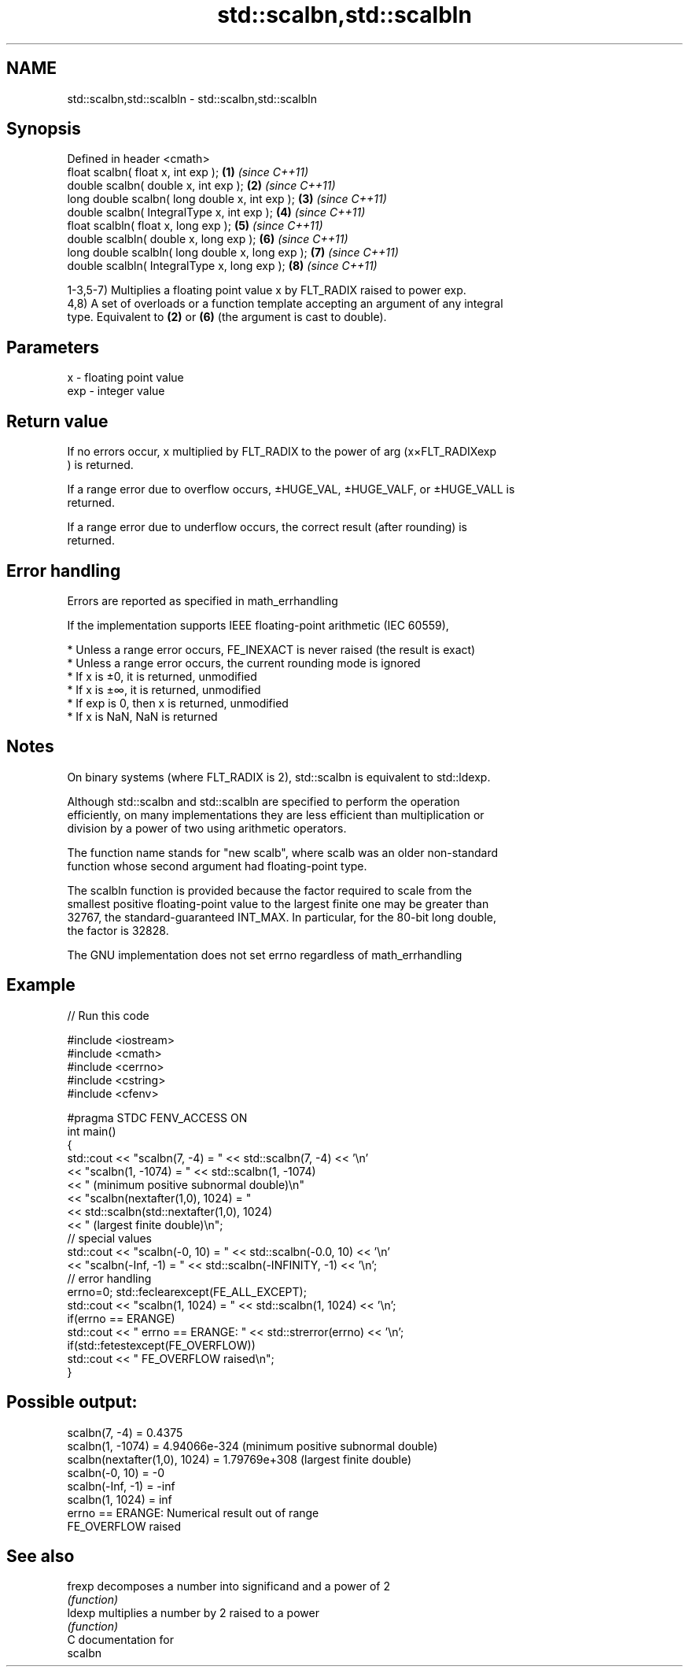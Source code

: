 .TH std::scalbn,std::scalbln 3 "2019.03.28" "http://cppreference.com" "C++ Standard Libary"
.SH NAME
std::scalbn,std::scalbln \- std::scalbn,std::scalbln

.SH Synopsis
   Defined in header <cmath>
   float       scalbn( float x, int exp );          \fB(1)\fP \fI(since C++11)\fP
   double      scalbn( double x, int exp );         \fB(2)\fP \fI(since C++11)\fP
   long double scalbn( long double x, int exp );    \fB(3)\fP \fI(since C++11)\fP
   double      scalbn( IntegralType x, int exp );   \fB(4)\fP \fI(since C++11)\fP
   float       scalbln( float x, long exp );        \fB(5)\fP \fI(since C++11)\fP
   double      scalbln( double x, long exp );       \fB(6)\fP \fI(since C++11)\fP
   long double scalbln( long double x, long exp );  \fB(7)\fP \fI(since C++11)\fP
   double      scalbln( IntegralType x, long exp ); \fB(8)\fP \fI(since C++11)\fP

   1-3,5-7) Multiplies a floating point value x by FLT_RADIX raised to power exp.
   4,8) A set of overloads or a function template accepting an argument of any integral
   type. Equivalent to \fB(2)\fP or \fB(6)\fP (the argument is cast to double).

.SH Parameters

   x   - floating point value
   exp - integer value

.SH Return value

   If no errors occur, x multiplied by FLT_RADIX to the power of arg (x×FLT_RADIXexp
   ) is returned.

   If a range error due to overflow occurs, ±HUGE_VAL, ±HUGE_VALF, or ±HUGE_VALL is
   returned.

   If a range error due to underflow occurs, the correct result (after rounding) is
   returned.

.SH Error handling

   Errors are reported as specified in math_errhandling

   If the implementation supports IEEE floating-point arithmetic (IEC 60559),

     * Unless a range error occurs, FE_INEXACT is never raised (the result is exact)
     * Unless a range error occurs, the current rounding mode is ignored
     * If x is ±0, it is returned, unmodified
     * If x is ±∞, it is returned, unmodified
     * If exp is 0, then x is returned, unmodified
     * If x is NaN, NaN is returned

.SH Notes

   On binary systems (where FLT_RADIX is 2), std::scalbn is equivalent to std::ldexp.

   Although std::scalbn and std::scalbln are specified to perform the operation
   efficiently, on many implementations they are less efficient than multiplication or
   division by a power of two using arithmetic operators.

   The function name stands for "new scalb", where scalb was an older non-standard
   function whose second argument had floating-point type.

   The scalbln function is provided because the factor required to scale from the
   smallest positive floating-point value to the largest finite one may be greater than
   32767, the standard-guaranteed INT_MAX. In particular, for the 80-bit long double,
   the factor is 32828.

   The GNU implementation does not set errno regardless of math_errhandling

.SH Example

   
// Run this code

 #include <iostream>
 #include <cmath>
 #include <cerrno>
 #include <cstring>
 #include <cfenv>
  
 #pragma STDC FENV_ACCESS ON
 int main()
 {
     std::cout << "scalbn(7, -4) = " << std::scalbn(7, -4) << '\\n'
               << "scalbn(1, -1074) = " << std::scalbn(1, -1074)
               << " (minimum positive subnormal double)\\n"
               << "scalbn(nextafter(1,0), 1024) = "
               << std::scalbn(std::nextafter(1,0), 1024)
               << " (largest finite double)\\n";
     // special values
     std::cout << "scalbn(-0, 10) = " << std::scalbn(-0.0, 10) << '\\n'
               << "scalbn(-Inf, -1) = " << std::scalbn(-INFINITY, -1) << '\\n';
     // error handling
     errno=0; std::feclearexcept(FE_ALL_EXCEPT);
     std::cout << "scalbn(1, 1024) = " << std::scalbn(1, 1024) << '\\n';
     if(errno == ERANGE)
         std::cout << "    errno == ERANGE: " << std::strerror(errno) << '\\n';
     if(std::fetestexcept(FE_OVERFLOW))
         std::cout << "    FE_OVERFLOW raised\\n";
 }

.SH Possible output:

 scalbn(7, -4) = 0.4375
 scalbn(1, -1074) = 4.94066e-324 (minimum positive subnormal double)
 scalbn(nextafter(1,0), 1024) = 1.79769e+308 (largest finite double)
 scalbn(-0, 10) = -0
 scalbn(-Inf, -1) = -inf
 scalbn(1, 1024) = inf
     errno == ERANGE: Numerical result out of range
     FE_OVERFLOW raised

.SH See also

   frexp decomposes a number into significand and a power of 2
         \fI(function)\fP 
   ldexp multiplies a number by 2 raised to a power
         \fI(function)\fP 
   C documentation for
   scalbn
